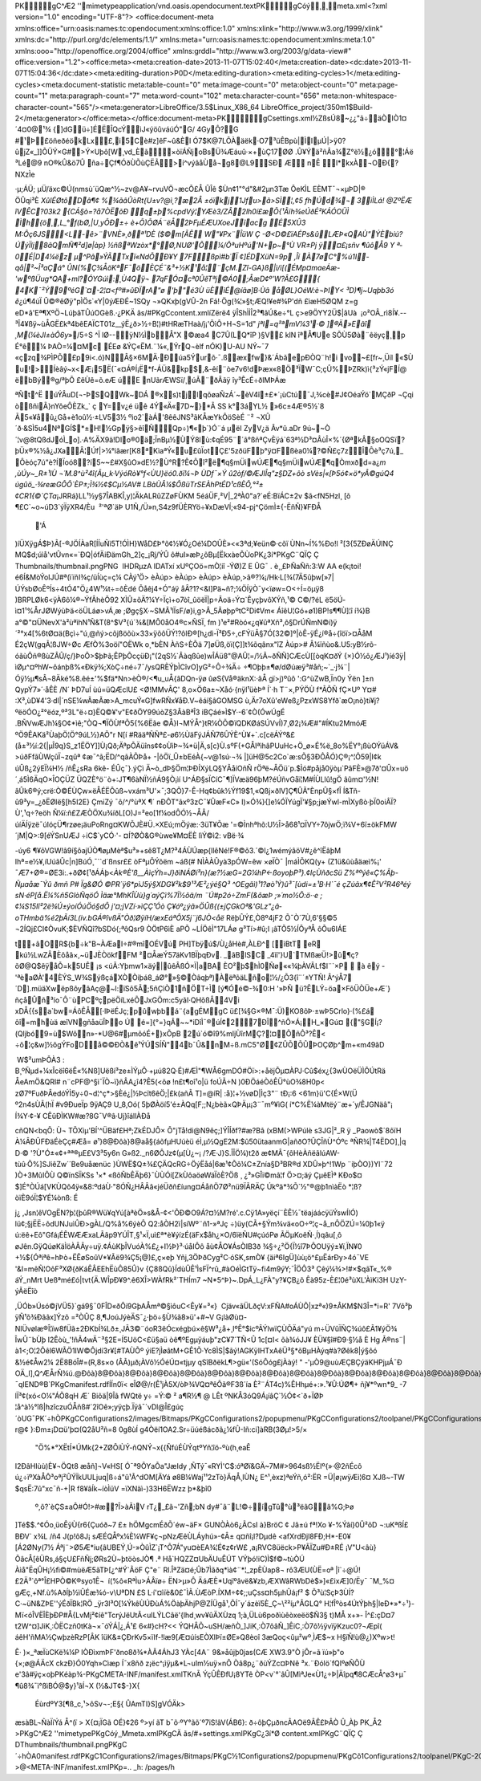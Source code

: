 PK    gC^Æ2'   '      mimetypeapplication/vnd.oasis.opendocument.textPK    gCóý¸  ¸     meta.xml<?xml version="1.0" encoding="UTF-8"?>
<office:document-meta xmlns:office="urn:oasis:names:tc:opendocument:xmlns:office:1.0" xmlns:xlink="http://www.w3.org/1999/xlink" xmlns:dc="http://purl.org/dc/elements/1.1/" xmlns:meta="urn:oasis:names:tc:opendocument:xmlns:meta:1.0" xmlns:ooo="http://openoffice.org/2004/office" xmlns:grddl="http://www.w3.org/2003/g/data-view#" office:version="1.2"><office:meta><meta:creation-date>2013-11-07T15:02:40</meta:creation-date><dc:date>2013-11-07T15:04:36</dc:date><meta:editing-duration>P0D</meta:editing-duration><meta:editing-cycles>1</meta:editing-cycles><meta:document-statistic meta:table-count="0" meta:image-count="0" meta:object-count="0" meta:page-count="1" meta:paragraph-count="7" meta:word-count="102" meta:character-count="656" meta:non-whitespace-character-count="565"/><meta:generator>LibreOffice/3.5$Linux_X86_64 LibreOffice_project/350m1$Build-2</meta:generator></office:meta></office:document-meta>PK  gC               settings.xml½ZßsÚ8~¿¿"ã÷äÒIÒ1¤´4¤0@¹¾	{]d­Gü÷]ÉËÎQcÝìJ«ýöûváúÓ"G/ 4GyÔ?G #¹Þ£öñeðéökLx£,i5Cè#z]êF~û&Èl Ó\7$K@7LÔÀäëk·O7³üÊBpù|ÌIµÚ|>ÿ0?ûjZ«_]]ÕÜÝ×G#>Ý×Uþô[W¸vd_Èã×òïÁÑjoBsÜ¾Æáuû·×+ùÇ17ØØ
­.Û¥Ýä²ñÂa¾Z°ë½¿ó°¦Áë
³Lé@9
nO®kÛ&ö7Û
ña÷Çf¶ÓðÙÕùÇËÃ>í^výãåÙå¬g8@L9­SÐ
ÆnÊ l*kxÀ¬OÐ{?NXzÌe·µ;ÁÜ;
µÜ/äxc©Ú(nmsù´üQæ^½~zv@A¥~rvuVÖ¬æcÕ£Å­
ÛÎê $Ùn¢1"°d"&#2µn3Tæ ÔeKÌLEÈMT¯¬×µÞD|®ÖÛqi³È *XûIÉØtôDâ¶¢%¾ãâÛòRt{U±v?@ì¸?æ2Å±óïkj1Jfu>ã>SÌ¦,¢5
fhÚd¾¬	3iÌLá!
@ZºËÆ îVÊC?03k2
{CÁ§ò=?å7ÒËõÐ
q±þ%cpdVý¦\YÆè3/ZÂ2lh0í£æ Õ{¹Ãïh¾eÚðÉ²KÁÓOÜÌ
Ìh{ö¸,L_°f(bØ,|U¸yÔÐ±÷è+Ô)ÕØÁ¨ëÅ2ÞFµÉÆUXoeJïacgÉ5XÛ3
M:Ôç6JS<L-ê>¨VNÈ»¸ðª¹DÈ ($©m[ÃÊW"¥Px¨ÎüW
Ç -Ø<D©£ïAÉPs&ûLÆÞ«QAÙ" ÝÈbiú? ÚýÏIj8ãQmÑ¶²d]ø|àp} ½ñßªWzòx*°Ø,NUØ'Õ¼/ÔªuHºú'N+p~°Ù
VR±Pj
ÿ¤£¡sñv
¶ûôÅ9Y
ª­0É|D4¼ëz	µ^Pâ»ÝÃTxï«NdÕÐ¥Y7Fßpì#b´Ï¢]ÉDXüN=9p ,Îí
À7øC°%ú1I -qå|²~Î³aÇá°	
ÛN(%Ç¾ÅöKª\F¯ö ÈÇÉ¯&³+½K¹å¦¨çM.Zî-GA}ß|ì/i[(ÉMp¤maeÁæ-'wºßÜug*QA+ml?ÓYGúì:¸Ù4Qÿ¬
7qFÓ¤cª0ÛêTªj©Á0;ÅæD¢º'­W?Â£G{ 4K¯²Ý9ºéG`¤-2¦¤<fº#»\ûÐÏrA"ø	
'þ"é3ÙüÈìÉ@íãø]B·Ùâ åØL}OéW:è¬ÞIY< ³D)¶j~Uqþb3ó
ê*¿ú¶4úÏ
Û©®êØÿ"pÌÖs`«Y|0ýÆÐÉ~1SQy¬»QKxþ(gVÛ-2n
Fá!·Ög(¾¦»§t;ÆQ!¥e#¾P'dñ
£ìæH5ØQM	z=geD*â'Eª¶XºÖ¬LúþâTÛúOG­èß.·¿ PKÄ
ãs  /#  PK  gC               content.xmlíZërë4
ÿÎShÌÌÎ2³¶ã\Ú&e÷°Lç>e9ÖYY2Ü$|âUà

¡o²OÂ_rì8Í¥.--³Î4­¥ßÿ~ùÅGË£kª4bêEAÏCT01z__ýË¿ð>½÷B¦)#tHRæTHaà/j¡'ÕìÔ+H¬S=1d"*jªI=q²ªmV¼3¹·©
]®Ä»Eãî
¸M(¼èJl±àÔ6y*»/5÷S	^ÏlØ--ÿN½ÌbÅ"X©æa4
C7Û(L\Q*îP		)§V£ 
klN
îªÅ¶Ue
SÕÙ5Øà¨êëyç¸p
É°ê¼
ÞAÒ=¼¤Mc
ÉEø
&ÝÇ«ËM.¨¼«,ÝrQ¬èlf
nÓK)U-AU NÝ~¯7«çzq¾PÌPÕ£p9i<.ó}N\Â§×6MÄ·Ðúa5Ýurõ·¯.ßæxfw}&´ÁbãepÐÒQ¨h!i
vo­~£[fr~¸Üíl
«$Ùu!>Íèâý­~x<Æ¡5Ë(¯«¤Á®Í¡Ë*f-ÁÜ&kp$,&-êí¨òe7v6!dÞæx«8Ö³ÏW¯C;çÛ%ÞZRk)ì{³zÝ«jFÍ@
ëbBý®g/ªþÕ£êÙê=õ.eÆúE
nUãrÆWSï/¸úÃ¨ðÂã\ÿ
îy³ÊcÉ÷ðlMÞÁæ

ªÑt^Ë
úÝÂ­uD[¬-ÞSQWk~DÁ®xs)tjlqõøaÑzÁ´~èV4î±£*­´¡ùCtú¯J,¾cè#J¢OéaÝö`MÇðP
¬Çqi òßñiÃ}nYôeÔÈZk_`
ç
Y=v¿é
üê
4Ý«Ä«7D~}*Ã SS	k°3áYL½
»6c±4Æ®5½`8
Ã5«¥åû¿Gå+è1oû½·±LV53½
ºìo2`àÁ'8êêJNS³ãKÅæYkÔöSèÉ	¨²
¬XÛ´ð·&SÌ5u4NªGÍ$*±H!½Gpÿ§>êîÑQp÷)¶«þ`}Ó¨á
µ­ëIZyV¿ä
Âv*û.aDr	9ú~~Ò´¦v@8tQßdJóÌ_o].·A%ÄX9ä!Dlo®0ä;ÏnBµ½ÙÝ 8lù:¢qÉ95¨´ã°ßñªÇvÈÿá`63ª½D³¤ÂùÎ×%´{ØªkÂ§oOQSï?þÜx®%½å¿JXaÂ¦Úf|>¼°iãær[K8ªKìaªÝ«u£ûÏotÇ£'5zðüFþ°ÿ¤Fßèa0¼?©Ñ£ç7zÎÔè³ç7ú,_Ôèóç7ú"è?­ÍÏoó8?í5~~£#X§ûO»dE½?Ù°R?Ê¢Õî²ë¶q§mÜiwÚÆ¶q§mÜiwÚÆ¶qÒm\xðd=a¿`m
,ùÚy~_R±¹IÙ
¬´M.8^ù²4î{Ãµ_k·VýóRò¥°f<ÙU}ëó0.ðï¼¬Þ ÙDf¯×Ýû2òf/©ÆJIÎq"z§DZ+ôò
sVès|«[Þ5ó¢×ö*yÂ©gúQ4
úgûö_·¾reæGÔÔ`ÈP±;Ì¾½¢$Cµ½ AV#
LBàÙÂ¼$ÔßüTrSEÀhPtÉD¹cßÈÔ,°²±¢CR1{©`ÇTa`¡JRRá }LL¹½y§7ÎABKÎ,y)¦ÄkALRûZZøFÙKM
5é\áÜF,²V|_2ªÀ0"a?`eÉ:BïÁC±2v
$ã<fN5Hzl¸
[õ¶£C`~o~úD\3`ýÏÿXR4/Èu 
²'ªØ`äÞ U1Ñ,/Ü»n,S4z9fÜÈRYö÷¥xDæVÍ;«94-pj^ÇömÌ±{-ËñÑ}¥FÐÅ
	'Á
)íÜXÿgÁ­$Þ}Ã[-®JÖÍÀaR[ÍÍuÑì5T!ÓÌH}WåD£Þ°õ¢½¥Ó¿Oé¼DOÛÈ»<«3ªd;¥eün©·cõïÙNn~Í%%Ðo!l
²[3{5ZÐøÄÚINÇ
MQ$d;úìå'vtÛvn«=\`ÐQ|ófÄiÐämGh_2]ç_¡Rj/ÝÛ
ô#uI»æÞ¿õBµ[ËkxàeÕÙoPK \¿3  í*  PK    gC¨QÏÇ
  Ç
     Thumbnails/thumbnail.pngPNG

   
IHDR   µ      zA   
IDATxí	xUºÇOö=mÒ¦iî-ÝØ)Z
E Û\G¯. è¸¸£ÞÑa\Ññ:3:W
AA
e(k¡toi!é6Í&MòÝoIJÚ#ª(ïïñI¾­ç/üÍùç=ç¼  CÀý¹ \Ö> 
  èÀú p> 
  èÀú p> 
  èÀú p> 
  èÀú p\¸>ã®?¼¡/Hk·L[¾(7Ä5ûþw[»7|ÚÝsbØoÊºÍs÷4tÓ4"Ö¿4W¹¼t÷=ôÈdéÔåêj4+Ó"áÿåÂ?1?<&I]Pä~ñ?;¼ÖÍÿÒ¯y<ïøw=O<÷Í=öµÿ8
)BRPLØk6<ÿÀ6õ¼®~ÝfÂhèÕ92
XÌÛ±õÄ?¼Y÷Ïçì+o7òî_ûöëÏ|p÷Ãoä÷Ý¤`ÊyçþvôXÝñ,¹© C©/?éL
ë5öÚ­ì¤1¹%ÅrJØWýùÞä<öÜLáø>vÁ¸æ
;Øgç§X·~SMÃ¹lÏsF/ø}i,g>Â_5ÃøþpºtC²Di¢Vm« ÁîêU¦Gó+ø1)BP!s¶¶Ù]¦î
í¾}B
a°©"¤ÜNevX'à²ùªìhN¹Ñ&T(8^$V³{ú´­¾&[MÔ0åO4®c×ÑSÏ¸
fm
)¹e²#Ròó«¿q¥ûªXñ³,õ§DrÚÑmN©í)ÿ´²°x4[%6tØ¤ä(Bçì÷"ú¸@ñý>cõjßöõù×33×\ÿõôÜÝ!?ôlÐ®[h¿dì-Ï³Ð5÷,cFÝüÂ§7Ó[32©]º|òÊ-ÿÉ¿í®å÷{îöï>¤ÅåM
É2çW(gqÃ¦ßJW÷ØcÆfÒ%3oöí"OËWk
o¸*bÈN
ÀñS÷È\Õä
7]øÜß,öï(Ç]]t¾õqânx"îZ
Àú p> 
# Â¼ïñùo&.U5:yB½rõ-óãùÔñ®ßùZÂÛ/ç/}Þ­oÔ>\$þÞã;ÊPþÕcçüÐ¡"(2qS½`Âàqßûe)wÎÁü8"@AÛ¦=/½Ã~ðÑÑ]CÆcÙ[[òqK¤ðÝ
{×}Ó½ô¿ÆJ¹)íé3ÿ|ìØµ^¤ºhW~ôánþß%«Ðkÿ¾;XòÇ÷né÷7¯/ysQRÈÝþÌCîvO]yG²÷Ô÷¾Ä÷
÷¶Oþþ±¶ø/\dØúæÿ³#åñ;~`_·j¾¨|Óÿ½µ¶sÂ¬8Äké%8.êé±'%$fä*Nn>èÒ®/<¶u_uÅ{âDQn-ÿø
ûøS{Vå®äknX:·ãÅ
gï>j)ºûô':G^ùZwB,Ïn0y
Ýën
]±nQypÝ7»´·åÊÈ/N´
ÞD7uÍ
ùú=üQÆclU£
<Ø!MMvÂÇ'	8,o×Ö6a±~Xåó·{nÿl¹üèÞª
Í`·h
T¨×,PÝÖÙ
f*ÃÕÑ
­fÇ×Uº	Y¤#
:X³,ùD¥4'3·dl|´nSE¼wÃæÃæ>A_mcuÝ«G]fwRÑx¥åÐ.V~êáí§âGOMSGù,Är7oXû'eWeß¿PzxWS8Yfð`æO¡nò}ti¥j?ºëöÓO¿²°ëóz,º³3L"ë÷¤}­ËQ©¥'­v"E¢ðÖY99úòZ§3ÂàBªÎ3
iBÇáé»Ì$Y·-6´¢Ò(ÓwÚgÉ.BÑVwÆJh¼§O¢*ìê\;"ÒQ¬¶ÏÖÙfªÕ5{%6Ëãe
©Å}I¬MÝÅ^}tR¼ÒÕ©ïQDKØáSÚVvÍ)7¸Ø2¡¾Æ#"#ÍKtu2MmóÆ	ºÖ9ÊAKä²ÙaþÖ¦Ö°9úL½}AÕ"r N[í	#RääªÑÑª£-ø6½ÙäFýJÁÑ76ÛÝÈ^Ù¥+`.c[cëÁÝº&£(\å±³½í:2{|µÎ9q}S_z1Ë\ÖY]]Ù¡Qð;ÄªpÕÄüîns¢¢oÙìÞ~¾*ü|Ä,s[c}Ù.sºF(+GÅIªìhâPUu­Hc+Ö_ø×É%ë_8o%ËY° ¡ßùOÝüÁV&
>úðFfãÙWçûÏ¬zqûª ¢æ¯^ã;ËD/^qãÀÕÞå+-|ôÖï_Û±bEéÀ{~v@1sú·¬¾
|]üH@5c2Co`æ:sÕ§3ÐÔÂÓ}Ç®¡^¦Ô59|I¢k	úÛß¿2ýEÏ¼H½
/ñÊ¿sRa
6kê-ÉÛç¯}.ýÇì
Ä~ò_dÞ§Öm¦ÞÐÍXýLQ§YÃåíOñÑrÖªë~ÂÖü´p.$Ìó#påjå0ÿòµ`PâFÈ»@7ð'¤Ûx=uö´¸ á5Ì6ÄqO×ÎOÇÜZ ÜQZÈ°ö¨ò+:JT¶6àNÏ½ñÁ9§Ò¡ìí U^ÁÐ§sÏCíC¯¶]ÏVæä96þM?éÚñvGåï¦M#ÍÙLl\û!gÖ
âûm¤'½N!âÛk6®ý;crë:Ò©ÉÙÇw×ëÅÉËÔûß~vxám³U'×¯;3QÕ}7-Ê-Hq¢bûk½Ýf19$1,«Qßj×ðlV]Ç¶ÛÃ"ÈnpÛ§×fÎ
Í&Tñ-û9³y=_¿ðËØIë§[h5I2E}
ÇmiZý¯ô/^/°ùªX
¶´nÐÔT"ãxº3zC¯¥ÛæF«C»
l)×Ó¾}{]e¼ÓÏYúgÏ'¥§p;jæÝwl-mÌXyßò·þÏ0oiÂÏ?Ù',¹q÷?eöh
Ñ¼ï:ñ£ZÆÒÖXu¾íðL[O)J=²eo[1f¼odÔÓ½¬ÅÂ/úíÄÍÿzë¯úIóçÜ¶rzøe¡äuPoRng\¤KWÕJÈ#Ü.×XEú;mÖýæ:·3üT¥Õæ'=©Ìnhªhõ:U½Î>å68¹¤ÏVY÷7ôjwÖ;ï¾V+6ï±ökFMW´jM|Q>:9[éÝSnUÆJ
÷iC$`yCÓ·'-¤Í?ØÒ&G®ùwe¥M¤ËÈlìÝ©ì2:vBë·¾

-úy6
¶¥õVGW!â9í§ôajÚÒ¶øµMèª$u³»+sê8T¿M?³4ÁÙÚæp{llêNé!F®©õ3.´©l¿1wémýâöV#¿ê^îËâþM
Ihª=e½¥,íUúãÛc|n]BúÓ¸¯``d´ßnsr££
òFªµÔÝõëm
~áß(# NÌÀÀÛyà3pÓW=êw
×øÏÒ¯|máÌÕKQ(y+
(Z1ü&ûùåäæì%¡'¯Æ7+Ø®\=ØE3i:.+ðØ¢[¹ðÁÁþ<*Àk®È'ß__ÀìçÝh=J}ðìNÁØí³n}(æ?½æG=2G¼hP<-ßoyoþP³}.¢IçÙñðcSü
Z%ªºýê«Ç%Âþ-Ñµaåæ¯Ýû ðmñ	P# Ïg&ØÓ©PR`ÿ6*pìJ5ý§XDG¥²k$9¹³Æ²¿ýé§Q³
^OEgâì)¹1­?øò¹Ý)û³¯[ùdi=±¹B·H`¯­éçZúãx¶¢Ê²V²R46ªéý
sN·éP[å.Ë¼%ñ5GlòÑqöÓ
Ìäæ°MhKÎÙù}g´aýÇì%7Ï½õä/m¨Ú#p2ó\÷ZmF(&ôæÞ
;»´mo½Õ:ö··e
;¢¼S15Iî²2ë¾Ú±ýoíÓúÖó§dÔ
j'¤;jVZí·»ìÇÇ¹ÓòÇ¥óº¿ýã»ÖÛß{(±jÇGkOª&'GLz"¿â­oTHmbä%é2þÃí3L(iv.bGÁ®îvßÄ"Òð¦ØÿíH/æxEáªÔX5j¨j6JÒ<åë*RëþÛÝ£¸Ò8º4jF2
Õ¯Ò´7Ù,6'§§©5
¬2ÍQj£CI¢ÒvuK;$ÈVÑQî?bSDó{;ªôQsr9
ÒÖtP6ìÈaPÕ
~LÍÖêÌ"17LÁøg³Tí>#û;I ¡âTÕ5½ÍÔyªÅ
ôÕu6IÁE

t+âOR${b÷k"B~ÀÆaI÷#®mîOÉVú	PH]Tbÿú$/Ù¿åHè#,ÀLÐ^	[ìBtT
eR kú½LwZÂ\Èôåã×,~üJÈÒökfFM ²¤ÅæÝ57äKv1BÏþqÐv. _ãBlSC _4ìî'}U`TMßæÜ!>û¶ç?õØ@Q$êÿåÕ\=k5UÊ¡s <úÃ:Yþmw1×äý|ûêÂßÓ×Ï|aBA ÈO²þ$hÌ0Ñø««¾þÀVÃLf$l¨`×P 
àêý
-'ªèaØÀ'4ÈÝS_W¾SýßçáXÒÒiþá8_áØ°»§©Òâqþª)ÀëªõäLño¦½/¿Õ3{î¨´±YTÑ!
Â^ýÅ7´D].müäXwëpßôyâAç@~l:ïSõ5Ã;5ñÇìÒ1ñÖT÷Ì [ý¶Óé©-¾0:H '»ÞÑ
ü?ÊLÝ÷öa×FõÜÒÜe+Æ´}ñçåÛñ³ío¯Ô¨ùPC ºçpëÖíLxéÕJxGÖm:c5yãI·QHõßÂ4Vi
xDÅ{{sa`b w=ÁôÊÅ[·lÞëÉJç;pûwþbá¨{agÉMgC ü£[¾§G×®M¯:Ü)KO8õÞ·±wÞ5Crlo}·(%£á
ôî=mhùä	æîVNgñåaüÎÞo
Ú
é=]{°=}qÂ~~*iDîÌ¯®úÍ¢27ÐÎ^ñÕ×Á¡H_×Gú¤
{"§GÍ¡?(Qljbó9=ù$Wôn»-*U@6#µmõóÉ+}xÕpB
2ú`ó©î9%mljÙîrMÇ?¦¤ÔñÔ³?Ê<
÷ô¦ç&w]½õgÝFoDå©©ÐÒ&ê¹ÝÚSÍÑ"4b¯Û&nM÷ß.mC5"Ø¢ZÛÕÕÛÞOÇ Øþ^m+«m49ãD

	W$²umÞÔÀ3: B¸ºÑµd+¼xÎcëî6ëÊ«%Nß]Uëßí³ze±ÌÝµÔ·+µú82Q·É)#ÆÌ"¶WÅ6gmDÓ#Öï>:+åëjÕµ¤ÀPJ·Cû$éx¿{3wÙOëÜÌÕÚtRä
ÅeAmÖ&QRl#
n¨cPF@^§ì¯ÏÒ~ï}ñÂA¿î4?Ê5­(<õø
!n£t¶oî¹o|ü	foÚÃ÷N)0ÐÖáéÒôÊÜ°ùO¾8H0p<
zØ7ºFuðÞÂedóÝÌ5y÷0¬d¦^ç­*>§Èé¿|½Þcït6êÖ;|£k(añÃ	T]=@íR|
:å}¦+½vøD|Ìç3"¨
tÐ¡:6
<61m}ü'C{É×W(Ü

º2n4sÙÃ(hÏ #v9ÐueÏp
9ÿAÇ9
U_8,Oó(	5þØÀöí5'é±ÀQq[F;;N¿b­èã×QÞÄµ¡3¨¯mº¥ìG(
í*C%Ë¼àMtëý¨æ+´y/ÊJGNäâ"¡
Í¾Y·¢-¥
CÊûÐÌKW#æ?8G¯V®â·Uj}îállÀÐå

cñQN<bqÔ:	Ù¬
TÕX\ìµ'BÍ'^ÜBäf£Hª;ZkÉDJÔ×
Ô"jTå!di@N9êç;]ÝÎÍðf? #æ?Bâ
(xBM(>WPúlè	s3JG|²_R ÿ
_Paowò$´8ôïHÀ¼ÂÐÛFÐ\äÉèÇç#Æå=ø¹} 8@ Ðôà } 8@ aå§{áõfµHUúèü éÌ,µ½QgE2M:$û50ütaanmG|añðO?ÛÇÎñÙ^Óºc
ªÑR¾|T4ËDO]¸|q
D·©'?Ù"Ó±«¢+ªª®µE£V3³5y6n
G»ß2._n6ØÔJz¢(µ[ Ù¿~¡/?Æ·J}S.ÎÎÖ¼)t2ðæ¢MÂ¯{ôH èÀñëãlúAW-\tùû·Õ%]SJiêZw´´Be9uåænüc
}ÙWË$Q±¾£ÇÄQcRG÷ÖýËåá|\6æ¹¢Õô¼C±Znía§D³BR®dXDÛ»þ^!1Wp¨iþÒO})Yl¨72)Ò+3MûIÕÙ
Q©ïnSÏKSs
¹×­*
«ßôÑbÊÄþ6}¯ÙÙÓí[ZkÙôaöøWäÏõÈ?Öß
¸ ¿³»GÎï©mâ¦f	Ö>¤;äý
ÇµêEÌªKÐo$¤$]É°ÒÚá[VKÙQô4ÿ«&8:ºdáÙ·"8ÓÑ¿HÂÂâ«jéÜðñ£íung¤ÁåñÖ7Ø²nü9ÏÃRÄÇ
Úkºä*¾Õ`½"®@þ1nìàËò
*¦ß?òïÈ9óÏ¦$YÉ¼ònß: É
j¿,Jsn¦êVOg\ËN ?þ¦{þûR®Wü¥qYú[àªèÖ»s&Å-¢<'ÕÐ©O9Á\?¤½M?ré'.c.Cÿ1A»yëçí¨ÈÊ½¯tëajáácÿüÝswÍIÓ)
lü¢;§jËË÷õdUNJuìÛÐ>gÀL/Q%å%6ýèÔ	Q2:åÒH2ï|síWº¨ñ1-»ªJç
÷)üy(CÃ+§Ým¾vä«oO÷º¦ç¬å_nÔÖZÚ=¼0þ1«ÿ ú:ëê+Eô"Gfá¡ÉÊWÆÆxaLÃâp9YÚÎT,§¹×Ï,uì£ª*è¥ýízÉ(äFx$åh¿×O/6ïëÑU#çúóPøÃÖµKoêÑ·¸Í)qâu[¸ôøJên.GÿQúøKäÌöÀÂÃy÷uÿ.¢ÁùKþÎVuóÀ%£¿+I½Þ}³·úåIÔôåù¢ÅO¥ÁsÒIB3ð	¾§÷¿²Ö{Ï½î7ÞÔOU­ÿý±¥ï,ÏN¥0
+½${Óªiªê=hÞò+ËÊøSoûV*¥Ãë9¾Ç5¡@)£,ç×eþYñj,3ÖÞðCyg²C·óSK,smÒ¥	{äiª6IgÜ]ùù¡ö^£µËárÐy>4ó¯VE
'&I=mêÑ¦OôF³XØ{ðKáÊÂEEhËùÔ85Û}v {Ç8ßQû}ÍdùÛÊ¹ÌsFÏ^rû_#àOéÌGtTÿ~fi4m9ýY;¯ÎÖÔ3³Çêý¼¾>!#×$qãT«_­%®
áÝ_nMrt
Ueßªmé£ó|tvt{Ä.WÎpÐ¥9^.ê6XÎ>WÀfRk²´THÍm7
~N*5^Þ}~.DpÁ_L¿FÀ"y?¥ÇB¿õÊà95z-È£¦0é³ùXL'ÀìKi3H
UzY-ý ÃëËîò
,ÜÓb»Úsó©jVÜ5}`gá9§¯0FÎD«ðÔí9GþAÅmª©§ìôuC<Êy¥=³«}
 Cjäv«ãÜLðçV:xFÑA#oÁÙÕ|xzª«)9±ÂKM$N3Î=*i=R'
7Võ³þ	ÿÑ¹õ¾Ðããx]Ýzõ
=²ÒÛÇ	8,¶JoúJýèÄS¯¿·þö÷§Ù¾­ã8»ü'+#~V G¡làØù¤-NlÜvølæ®Î¦ïw8fÜã±2ÐKbÍ¾Lð±¸JÃ3©¨óoR3êÓcxégþú×ê§W³¿å+¸IºÊ°$icºÃÝlwïÇÙÕÄá"yú
m÷ÜVûÏÑÇ¾úô£Ã1¥ýÖ¾ÎwÛ¨bÙþ I2Êòù_'!ñÃ4wÄ¨³§2E=Í5UöC<£ü§aü	òê¶ºEgµÿáuþ"zC¥7´TÑ<Û
1c[¤I<
õà¾óJJ¥ÈÜ¥§î#Ð9·§½å
ÈHg
Ã®ns¨|	à1<;O¦2Ôêl6WÃÖ1IW©Ôjdí3r¥[#TAÙÕº
ýiE?jÌøâtM+GÊ1Õ·Yc8ÌS|$ãý!AGKÿIHTxAêÜ³§*õBµHÀýq#à?Øêk8|ý§ôó
&½é¢Åw2¼
2Ë8BóÎ#=(R,8s×o	(ÂÃ\)µð¡ÀV­ô½ÓéÚ¤«tjµy
qSîBðëkL¶>gü«'(SóÔóg£jÀàý!"
-'µÒ9@uùÆÇBÇýäKHPjµÁ¯Ð
OÄ_l],Q\^ÆÅrÑ\¾ú .@ Ðôà } 8@ Ðôà } 8@ Ðôà } 8@ Ðôà } 8@ Ðôà } 8@ Ðôà } 8@ Ðôà } 8@ Ðôà } 8@ Ðôà } 8@ Ðôà } 8@ Ðôà } 8@ Ðôà } 8@ Ðôà } 8@ Ðôà } 8@ Ðôà } 8@ Ðôà } 8@ Ðôà } 8@ Ðôà } 8@ Ðôà } 8@ Ðôà } 8@ Ðôà } 8@ Ðôà } 8@ Ðôà } 8@ Ðôà } 8@ Ðôà } 8@ Ðôà } 8@ Ðôà } 8@ Ðôà } 8@ Ðôà } 8@ Ðôà } 8@ Ðôà } 8@ Ðôà } 8@ Ðôà } 8@ Ðôà } 8@ Ðôà } 8@ Ðôà } 8@ Ðôà } 8@ Ðôà } 8@ Ðôà } 8@ Ðôà } 8@ Ðôà } 8@ Ðôà } 8@ Ðôà } 8@ Ðôàø7Ç+Ú/¯q    IEND®B`PK  gC               manifest.rdfÍÍn0ï<
eÎØ@/r(Ê¹jÀ5X/òÞ¾VQ¤ªêÔã®F3ß´ía
È²¨ÁT4c)%ÊHhµé+:».¹¥Û:ÚØ¶+
ñj¥*ºwn*9_
-7lÏ³¢(xó<O¼"ÁÕ8qHÆ´	
Biõä|9Îâ	fWQtë y÷ =Ý:© ²
a¶R½¶ @	LÊt
ºNKÅ3óQ9Á¡íâÇ`½Ó¢<`ð+ÏØÞ¦å^à½°î\ß|hzîczuÓÅñß#`2îOê»;yÿçþ.Ïÿâ¯´vDl@Î£gúç´òUG¯PK´÷hÒ    PK    gC               Configurations2/images/Bitmaps/PK    gC               Configurations2/popupmenu/PK    gC               Configurations2/toolpanel/PK    gC               Configurations2/statusbar/PK    gC            
   Configurations2/progressbar/PK    gC               Configurations2/toolbar/PK    gC               Configurations2/floater/PK    gC               Configurations2/menubar/PK  gC            '   Configurations2/accelerator/current.xml PK           PK  gC            
   styles.xmlÝZ_Û¸ï§0thßdIönvífsh-r@¢
}:Ðm±¡D¤ü'þ¤(Q2åU²ñ=80g8ùÍg4Òëí1OA2.Sr÷üúéßácðã¿¼fÛ-Iñ:ci]àRB(3Ø\µ!>5/×	"Ö%*°XËtÍ*\ÚMk{­2+ZØÔíÙÝ-ñQNÝ¬x{{ÑfúÉÙÝqtºYñ¦îö-ºù(h¸eaÊ
I2ÐâHIùù)È¥¬ÖQt8
æåñ]¬V«HS[
Ó¯ª9Õ\YaÕa"JæIdy,ÑTý¯«RYÌ'C$:óªØï&GÄ~7M#>964sß½Ëlº{»·@2ñÉcô
ú¿÷ïºXàÅÔ³oªj²ÛÝÏkUULjuq|ß÷á"û¹Ã^dOM[ÄYá
ø8B¼Waj¹¹2zTò}ÄqÅ¸lÙN¿  E^¹,èxz)ªeÝñ,ó²:ËR
=Ü|ø¡wÿ\Æi¦6¤
XJß~-TW
$qsË:7û"xc¯ñ-+|R
f8¥âÍk~íòÌüV =ïXNäì-)33H6ËWzz
þ*&þî0
 º,õ?`èÇS±aÔ#Ó!>#æ?Î>àÃìV rT¿_£ã¬'Zñ;\bN dy#¯ã¨L!©÷ígTû°ù³ëãGâ%G;Þø
]Té$$.^¢Óo¸üoÊÿÙ{r6{Çuóð~7
£±
hÖMgcmÉðÕ´éw¬äF×
GUNÒÀò6¿ÃCsI à}BröC
¢Jâ±úfª!Xo	¥-%Ýâí}0Û²õD
¬:uKªßÍ£
BÐV`
x¾L/ñ4 J(p!ô8J¡	sÆÉ QÅºx¼È¼WF¥ç¬pNzÆêÙLÁyhú»-¢Â±
q¤ñî¡­I?Dµdê<afX­rdÐjl8FÐ;H*-E0¥[Á2ØNy(7½ Áªj¨>Ø5Æ*iu{âUBEÝ¸Ú-»ÒûÌZ`¡T^Õ7Á"yu¤èEA¾¦É¢z¢rW£
,a¡RVC8üëck>P¥ÃÏZu#Ð±RÉ¡V"U<âù}ÕâcÅ[êÜRs,á§çU£FñÑj;ØRs2Ù~þtöòsJÒ¶
.ª
Hå`HQZZ¤UbÄUuÊÚT	
VÝþó!iC)Ì$f©~tùÒÚ
Àìå"ËqÛH¡½fì©#mùëÆ5ãTÞ[¿^#Ý`ÃöF Ç"e¨
Rl.ÎªZä¤é;Ûb7Ìãðq*ìà¢¨*¦_zpÈÙap8¬rô3ÆU(ÙË\=oª
|î`÷@Ú!£2Ä³`ôª°Î£HPÒ©K®syo1Ê¬
í(%ô«RªÌu>ÁÂïø÷
ËN>µ»Ô
ÄáÆÈ*Uqïºâvë&¥zb,ÆXWâRWbDè$»]«£ixÆ]0/Ëy¯ ¯M_%¤gÆç¸+Nf.ù%AðÍþ½ìÛÉæ¾ó-v\UªDN £S
L·í'¤ìïè&0£¯ÌÃ.ÙÆòP.ÍXM÷¢­¢;;uÇss¤h5µhÛá¡f²$
Õ³ù¦SçÞ3ÙÍ?C·~üN&ZÞE''ýÉðÏBk¦RÖ_ÿr3l³O[¼ÝkêÙÚÐùÁ%ÖàþÄhjP@ZÍÜg­å¹,ÕÍ¯y´ázèï5È_Ç~\²²íµ°ÂGLQ°
H¦fÎºòs4ÚtÝþh§|leÐ*»*÷¹}-Mï<óÎVËÎÈþÐP#Å{LvMj²¢íê"TcrýJëUt­Ã<uILÝLCâë'{lhd¸wv¥ûÄXÙzq1;à,ÜLù6poðìùêòxeëö$Ñ3§ t)MÅ x+»-
Î^£:çD¤7
t2W^¤]JiK¸:ÒËCzñ0tKà¬×¯óÝÁ|¿¸Á¹£6«#}cH?<< ÝQHÂÕ~uSH/æñÒ_]JiK¸:Ò7ôâÑ_]Ê iC¸:Ò7ô½ÿvïÿKzuc0?¬Æpî( 
áêH'ñMA½ÇwþzèRzP[ÂK î\üK&±ÇÐrKv5×ïIf-!læ9[Æ¤úísEÒXlÞï­±ØE»Q8èoî
3æQoç<ûµ²wº¸ÌÆ$~­x
H§ïÑ!ù@¿)X­ºw>t!

Ê·
)×_ªæÏùCKë¾¼PIÒÐìxmÞF'ðno8ð¾*ÀÃ4ÁhJ3
YÀc[4A¨	9&»\åûjþ0jas (CÆ	XW3.9"Ò	jÕr=ã
ïú»þ"o
{×;ø@ÁÄcX ckzÐ}Ó0\Yqh»Cìæp	Í¯x8ñð ­z¡ëc^¡ìÿµ&*L¬uIm½uÿ×nÔ
Òâ8p¿¨ðùÝZc¤ÞNê³x.¨Ðól­ö´fQIºøÑÕÙ	e'3â#ÿç×oþ PKéàp  ¾-  PK  gC               META-INF/manifest.xml­TKnÃ ÝçÛÊÐfU¡8YTê	ÒP<v`°`âÛ[MìªJe«Ù1¿÷Þ|Äîpq¶8CÆcÅ^ø3+ µ¯
¶û8¾¯ì°ßìBÓ@$y}¹ãÍ¬X
(½&JT¢$-}X{
 ÉùrdºY3[¶ß_c,¹>ôSv¬-;E§{ ÛAmTI}S]gVÓÄk>
æsàBL¬ÑàÏíÝá
 Å^(ï >
X{¤¡ÏGã
OÉ}¢26
º>yí
ãTb¯õ·ºY°ãõ´º7iS!âV(­ÁB6}:
ð÷ôþÇµðncÂAOë9ÂÊ£ÞÂÒÛ_ÀþPK_Å2
  >  PK     gC^Æ2'   '                    mimetypePK     gCóý¸  ¸               M   meta.xmlPK   gCÄ
ãs  /#               +  settings.xmlPK   gC \¿3  í*               Ø	  content.xmlPK     gC¨QÏÇ
  Ç
               D  Thumbnails/thumbnail.pngPK   gC´÷hÒ                 A0  manifest.rdfPK     gC                         1  Configurations2/images/Bitmaps/PK     gC                         ½1  Configurations2/popupmenu/PK     gC                         õ1  Configurations2/toolpanel/PK     gC                         -2  Configurations2/statusbar/PK     gC            
             e2  Configurations2/progressbar/PK     gC                         2  Configurations2/toolbar/PK     gC                         Õ2  Configurations2/floater/PK     gC                         3  Configurations2/menubar/PK   gC           '             A3  Configurations2/accelerator/current.xmlPK   gCéàp  ¾-  
             3  styles.xmlPK   gC_Å2
  >               @<  META-INF/manifest.xmlPK      p  =    .. _h: /pages/h
